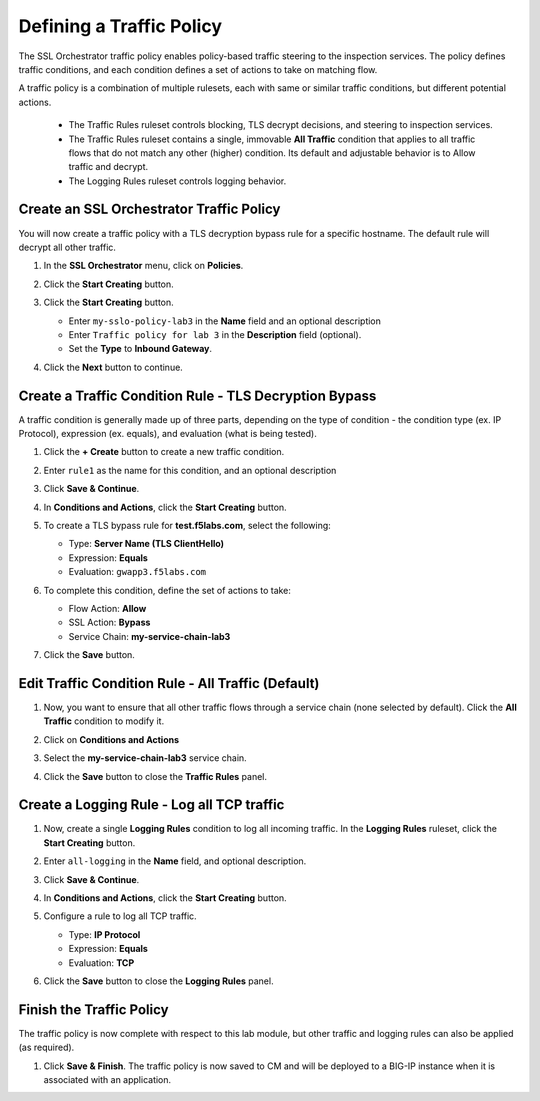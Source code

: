 Defining a Traffic Policy
================================================================================

The SSL Orchestrator traffic policy enables policy-based traffic steering to the inspection services. The policy defines traffic conditions, and each condition defines a set of actions to take on matching flow.

A traffic policy is a combination of multiple rulesets, each with same or similar traffic conditions, but different potential actions.

   - The Traffic Rules ruleset controls blocking, TLS decrypt decisions, and steering to inspection services.
   - The Traffic Rules ruleset contains a single, immovable **All Traffic** condition that applies to all traffic flows that do not match any other (higher) condition. Its default and adjustable behavior is to Allow traffic and decrypt.
   - The Logging Rules ruleset controls logging behavior. 


Create an SSL Orchestrator Traffic Policy
--------------------------------------------------------------------------------

You will now create a traffic policy with a TLS decryption bypass rule for a specific hostname. The default rule will decrypt all other traffic.

#. In the **SSL Orchestrator** menu, click on **Policies**.

#. Click the **Start Creating** button.

#. Click the **Start Creating** button.

   - Enter ``my-sslo-policy-lab3`` in the **Name** field and an optional description
   - Enter ``Traffic policy for lab 3`` in the **Description** field (optional).
   - Set the **Type** to **Inbound Gateway**. 

   .. image:: ./images/policy-1.png


#. Click the **Next** button to continue.

   .. image:: ./images/policy-2.png


Create a Traffic Condition Rule - TLS Decryption Bypass
--------------------------------------------------------------------------------

A traffic condition is generally made up of three parts, depending on the type of condition - the condition type (ex. IP Protocol), expression (ex. equals), and evaluation (what is being tested).

#. Click the **+ Create** button to create a new traffic condition.

#. Enter ``rule1`` as the name for this condition, and an optional description

#. Click **Save & Continue**.

#. In **Conditions and Actions**, click the **Start Creating** button.

#. To create a TLS bypass rule for **test.f5labs.com**, select the following:

   - Type: **Server Name (TLS ClientHello)**
   - Expression: **Equals**
   - Evaluation: ``gwapp3.f5labs.com``

#. To complete this condition, define the set of actions to take:

   - Flow Action: **Allow**
   - SSL Action: **Bypass**
   - Service Chain: **my-service-chain-lab3**

   .. image:: ./images/policy-3.png

#. Click the **Save** button.


Edit Traffic Condition Rule - All Traffic (Default)
--------------------------------------------------------------------------------

#. Now, you want to ensure that all other traffic flows through a service chain (none selected by default). Click the **All Traffic** condition to modify it.

#. Click on **Conditions and Actions**

#. Select the **my-service-chain-lab3** service chain.

   .. image:: ./images/policy-4.png

#. Click the **Save** button to close the **Traffic Rules** panel.


Create a Logging Rule - Log all TCP traffic
--------------------------------------------------------------------------------

#. Now, create a single **Logging Rules** condition to log all incoming traffic. In the **Logging Rules** ruleset, click the **Start Creating** button.

#. Enter ``all-logging`` in the **Name** field, and optional description.

#. Click **Save & Continue**.

#. In **Conditions and Actions**, click the **Start Creating** button.

#. Configure a rule to log all TCP traffic.

   - Type: **IP Protocol**
   - Expression: **Equals**
   - Evaluation: **TCP**

   .. image:: ./images/policy-5.png

#. Click the **Save** button to close the **Logging Rules** panel.

   .. image:: ./images/policy-6.png


Finish the Traffic Policy
--------------------------------------------------------------------------------

The traffic policy is now complete with respect to this lab module, but other traffic and logging rules can also be applied (as required). 

#. Click **Save & Finish**. The traffic policy is now saved to CM and will be deployed to a BIG-IP instance when it is associated with an application.

   .. image:: ./images/policy-7.png

